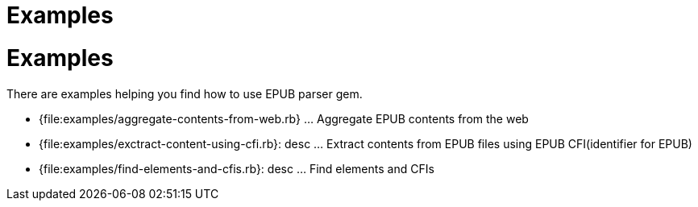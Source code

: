 = Examples

= {doctitle}

There are examples helping you find how to use EPUB parser gem.

* {file:examples/aggregate-contents-from-web.rb} ... Aggregate EPUB contents from the web
* {file:examples/exctract-content-using-cfi.rb}: desc ... Extract contents from EPUB files using EPUB CFI(identifier for EPUB)
* {file:examples/find-elements-and-cfis.rb}: desc ... Find elements and CFIs
